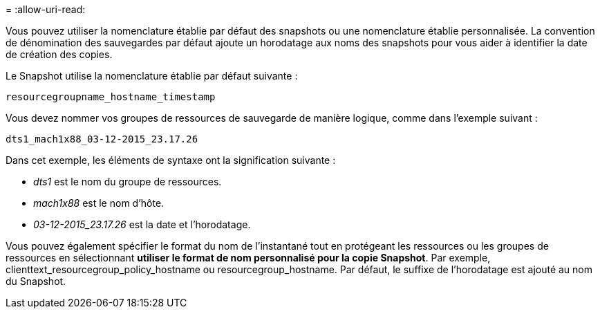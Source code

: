 = 
:allow-uri-read: 


Vous pouvez utiliser la nomenclature établie par défaut des snapshots ou une nomenclature établie personnalisée. La convention de dénomination des sauvegardes par défaut ajoute un horodatage aux noms des snapshots pour vous aider à identifier la date de création des copies.

Le Snapshot utilise la nomenclature établie par défaut suivante :

`resourcegroupname_hostname_timestamp`

Vous devez nommer vos groupes de ressources de sauvegarde de manière logique, comme dans l'exemple suivant :

[listing]
----
dts1_mach1x88_03-12-2015_23.17.26
----
Dans cet exemple, les éléments de syntaxe ont la signification suivante :

* _dts1_ est le nom du groupe de ressources.
* _mach1x88_ est le nom d'hôte.
* _03-12-2015_23.17.26_ est la date et l'horodatage.


Vous pouvez également spécifier le format du nom de l'instantané tout en protégeant les ressources ou les groupes de ressources en sélectionnant *utiliser le format de nom personnalisé pour la copie Snapshot*. Par exemple, clienttext_resourcegroup_policy_hostname ou resourcegroup_hostname. Par défaut, le suffixe de l'horodatage est ajouté au nom du Snapshot.
